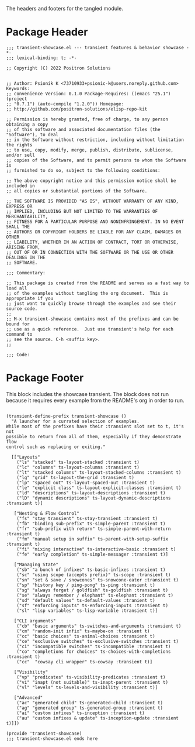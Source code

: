#+TITLE Package
#+AUTHOR: Psionik K
#+PROPERTY: header-args :results silent :comments link :file transient-showcase.el

The headers and footers for the tangled module.

* Package Header

#+name: license-header
#+begin_src elisp tangle: yes hidden
  ;;; transient-showcase.el --- transient features & behavior showcase -*-
  ;;; lexical-binding: t; -*-

  ;; Copyright (C) 2022 Positron Solutions


  ;; Author: Psionik K <73710933+psionic-k@users.noreply.github.com> Keywords:
  ;; convenience Version: 0.1.0 Package-Requires: ((emacs "25.1") (project
  ;; "0.7.1") (auto-compile "1.2.0")) Homepage:
  ;; http://github.com/positron-solutions/elisp-repo-kit

  ;; Permission is hereby granted, free of charge, to any person obtaining a copy
  ;; of this software and associated documentation files (the "Software"), to deal
  ;; in the Software without restriction, including without limitation the rights
  ;; to use, copy, modify, merge, publish, distribute, sublicense, and/or sell
  ;; copies of the Software, and to permit persons to whom the Software is
  ;; furnished to do so, subject to the following conditions:

  ;; The above copyright notice and this permission notice shall be included in
  ;; all copies or substantial portions of the Software.

  ;; THE SOFTWARE IS PROVIDED "AS IS", WITHOUT WARRANTY OF ANY KIND, EXPRESS OR
  ;; IMPLIED, INCLUDING BUT NOT LIMITED TO THE WARRANTIES OF MERCHANTABILITY,
  ;; FITNESS FOR A PARTICULAR PURPOSE AND NONINFRINGEMENT. IN NO EVENT SHALL THE
  ;; AUTHORS OR COPYRIGHT HOLDERS BE LIABLE FOR ANY CLAIM, DAMAGES OR OTHER
  ;; LIABILITY, WHETHER IN AN ACTION OF CONTRACT, TORT OR OTHERWISE, ARISING FROM,
  ;; OUT OF OR IN CONNECTION WITH THE SOFTWARE OR THE USE OR OTHER DEALINGS IN THE
  ;; SOFTWARE.

  ;;; Commentary:

  ;; This package is created from the README and serves as a fast way to load all
  ;; of the examples without tangling the org document.  This is appropriate if you
  ;; just want to quickly browse through the examples and see their source code.
  ;;
  ;; M-x transient-showcase contains most of the prefixes and can be bound for
  ;; use as a quick reference.  Just use transient's help for each command to
  ;; see the source. C-h <suffix key>.
  ;;

  ;;; Code:
#+end_src

* Package Footer

  This block includes the showcase transient.  The block does not run because it
  requires every example from the README's org in order to run.

#+name: package-footer
#+begin_src elisp

  (transient-define-prefix transient-showcase ()
    "A launcher for a currated selection of examples.
  While most of the prefixes have their :transient slot set to t, it's not
  possible to return from all of them, especially if they demonstrate flow
  control such as replacing or exiting."

    [["Layouts"
      ("ls" "stacked" ts-layout-stacked :transient t)
      ("lc" "columns" ts-layout-columns :transient t)
      ("lt" "stacked columns" ts-layout-stacked-columns :transient t)
      ("lg" "grid" ts-layout-the-grid :transient t)
      ("lp" "spaced out" ts-layout-spaced-out :transient t)
      ("le" "explicit class" ts-layout-explicit-classes :transient t)
      ("ld" "descriptions" ts-layout-descriptions :transient t)
      ("lD" "dynamic descriptions" ts-layout-dynamic-descriptions :transient t)]

     ["Nesting & Flow Control"
      ("fs" "stay transient" ts-stay-transient :transient t)
      ("fb" "binding sub-prefix" ts-simple-parent :transient t)
      ("fr" "sub-prefix with return" ts-simple-parent-with-return :transient t)
      ("fm" "manual setup in suffix" ts-parent-with-setup-suffix :transient t)
      ("fi" "mixing interactive" ts-interactive-basic :transient t)
      ("fe" "early completion" ts-simple-messager :transient t)]

     ["Managing State"
      ("sb" "a bunch of infixes" ts-basic-infixes :transient t)
      ("sc" "using scope (accepts prefix)" ts-scope :transient t)
      ("sn" "set & save / snowcones" ts-snowcone-eater :transient t)
      ("sp" "history key / ping-pong" ts-ping :transient t)
      ("sg" "always forget / goldfish" ts-goldfish :transient t)
      ("se" "always remember / elephant" ts-elephant :transient t)
      ("sd" "default values" ts-default-values :tranient t)
      ("sf" "enforcing inputs" ts-enforcing-inputs :transient t)
      ("sl" "lisp variables" ts-lisp-variable :transient t)]

     ["CLI arguments"
      ("cb" "basic arguments" ts-switches-and-arguments :transient t)
      ("cm" "random-init infix" ts-maybe-on :transient t)
      ("cc" "basic choices" ts-animal-choices :transient t)
      ("ce" "exclusive switches" ts-exclusive-switches :transient t)
      ("ci" "incompatible switches" ts-incompatible :transient t)
      ("co" "completions for choices" ts-choices-with-completions :transient t)
      ("cc"  "cowsay cli wrapper" ts-cowsay :transient t)]

     ["Visibility"
      ("vp" "predicates" ts-visibility-predicates :transient t)
      ("vi" "inapt (not suitable)" ts-inapt-parent :transient t)
      ("vl" "levels" ts-levels-and-visibility :transient t)]

     ["Advanced"
      ("ac" "generated child" ts-generated-child :transient t)
      ("ag" "generated group" ts-generated-group :transient t)
      ("ai" "custom infixes" ts-inception :transient t)
      ("au" "custom infixes & update" ts-inception-update :transient t)]])

  (provide 'transient-showcase)
  ;;; transient-showcase.el ends here

#+end_src

#+name: module-footer
#+begin_src elisp tangle: yes
#+end_src
